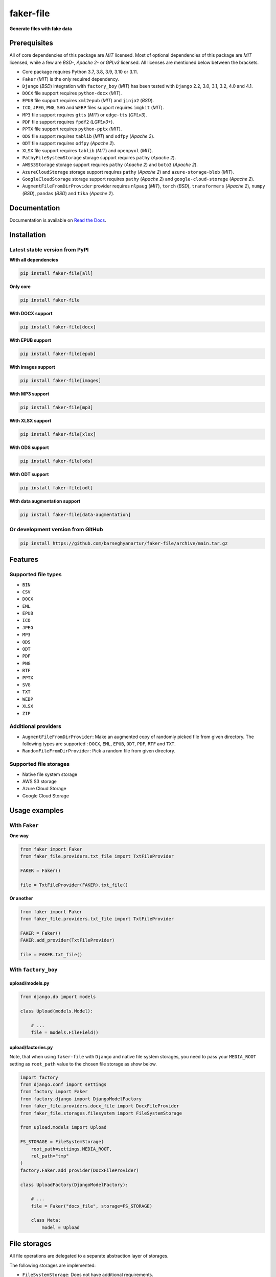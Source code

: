 ==========
faker-file
==========
**Generate files with fake data**

.. image:: https://img.shields.io/pypi/v/faker-file.svg
   :target: https://pypi.python.org/pypi/faker-file
   :alt: PyPI Version

.. image:: https://img.shields.io/pypi/pyversions/faker-file.svg
    :target: https://pypi.python.org/pypi/faker-file/
    :alt: Supported Python versions

.. image:: https://github.com/barseghyanartur/faker-file/workflows/test/badge.svg?branch=main
   :target: https://github.com/barseghyanartur/faker-file/actions
   :alt: Build Status

.. image:: https://readthedocs.org/projects/faker-file/badge/?version=latest
    :target: http://faker-file.readthedocs.io/en/latest/?badge=latest
    :alt: Documentation Status

.. image:: https://img.shields.io/badge/license-MIT-blue.svg
   :target: https://github.com/barseghyanartur/faker-file/#License
   :alt: MIT

.. image:: https://coveralls.io/repos/github/barseghyanartur/faker-file/badge.svg?branch=main&service=github
    :target: https://coveralls.io/github/barseghyanartur/faker-file?branch=main
    :alt: Coverage

Prerequisites
=============
All of core dependencies of this package are `MIT` licensed.
Most of optional dependencies of this package are `MIT` licensed, while
a few are `BSD`-, `Apache 2`- or `GPLv3` licensed. All licenses are mentioned
below between the brackets.

- Core package requires Python 3.7, 3.8, 3.9, 3.10 or 3.11.
- ``Faker`` (`MIT`) is the only required dependency.
- ``Django`` (`BSD`) integration with ``factory_boy`` (`MIT`) has
  been tested with ``Django`` 2.2, 3.0, 3.1, 3.2, 4.0 and 4.1.
- ``DOCX`` file support requires ``python-docx`` (`MIT`).
- ``EPUB`` file support requires ``xml2epub`` (`MIT`) and ``jinja2`` (`BSD`).
- ``ICO``, ``JPEG``, ``PNG``, ``SVG`` and ``WEBP`` files support
  requires ``imgkit`` (`MIT`).
- ``MP3`` file support requires ``gtts`` (`MIT`) or ``edge-tts`` (`GPLv3`).
- ``PDF`` file support requires ``fpdf2`` (`LGPLv3+`).
- ``PPTX`` file support requires ``python-pptx`` (`MIT`).
- ``ODS`` file support requires ``tablib`` (`MIT`) and ``odfpy`` (`Apache 2`).
- ``ODT`` file support requires ``odfpy`` (`Apache 2`).
- ``XLSX`` file support requires ``tablib`` (`MIT`) and ``openpyxl`` (`MIT`).
- ``PathyFileSystemStorage`` storage support requires ``pathy`` (`Apache 2`).
- ``AWSS3Storage`` storage support requires ``pathy`` (`Apache 2`)
  and ``boto3`` (`Apache 2`).
- ``AzureCloudStorage`` storage support requires ``pathy`` (`Apache 2`)
  and ``azure-storage-blob`` (`MIT`).
- ``GoogleCloudStorage`` storage support requires ``pathy`` (`Apache 2`)
  and ``google-cloud-storage`` (`Apache 2`).
- ``AugmentFileFromDirProvider`` provider requires ``nlpaug`` (`MIT`),
  ``torch`` (`BSD`), ``transformers`` (`Apache 2`), ``numpy`` (`BSD`),
  ``pandas`` (`BSD`) and ``tika`` (`Apache 2`).

Documentation
=============
Documentation is available on `Read the Docs
<http://faker-file.readthedocs.io/>`_.

Installation
============
Latest stable version from PyPI
-------------------------------
**WIth all dependencies**

.. code-block:: sh

    pip install faker-file[all]

**Only core**

.. code-block:: sh

    pip install faker-file

**With DOCX support**

.. code-block:: sh

    pip install faker-file[docx]

**With EPUB support**

.. code-block:: sh

    pip install faker-file[epub]

**With images support**

.. code-block:: sh

    pip install faker-file[images]

**With MP3 support**

.. code-block:: sh

    pip install faker-file[mp3]

**With XLSX support**

.. code-block:: sh

    pip install faker-file[xlsx]

**With ODS support**

.. code-block:: sh

    pip install faker-file[ods]

**With ODT support**

.. code-block:: sh

    pip install faker-file[odt]

**With data augmentation support**

.. code-block:: sh

    pip install faker-file[data-augmentation]

Or development version from GitHub
----------------------------------

.. code-block:: sh

    pip install https://github.com/barseghyanartur/faker-file/archive/main.tar.gz

Features
========

Supported file types
--------------------
- ``BIN``
- ``CSV``
- ``DOCX``
- ``EML``
- ``EPUB``
- ``ICO``
- ``JPEG``
- ``MP3``
- ``ODS``
- ``ODT``
- ``PDF``
- ``PNG``
- ``RTF``
- ``PPTX``
- ``SVG``
- ``TXT``
- ``WEBP``
- ``XLSX``
- ``ZIP``

Additional providers
--------------------
- ``AugmentFileFromDirProvider``: Make an augmented copy of randomly picked
  file from given directory. The following types are supported : ``DOCX``,
  ``EML``, ``EPUB``, ``ODT``,  ``PDF``, ``RTF`` and ``TXT``.
- ``RandomFileFromDirProvider``: Pick a random file from given directory.

Supported file storages
-----------------------
- Native file system storage
- AWS S3 storage
- Azure Cloud Storage
- Google Cloud Storage

Usage examples
==============
With ``Faker``
--------------
**One way**

.. code-block:: python

    from faker import Faker
    from faker_file.providers.txt_file import TxtFileProvider

    FAKER = Faker()

    file = TxtFileProvider(FAKER).txt_file()

**Or another**

.. code-block:: python

    from faker import Faker
    from faker_file.providers.txt_file import TxtFileProvider

    FAKER = Faker()
    FAKER.add_provider(TxtFileProvider)

    file = FAKER.txt_file()

With ``factory_boy``
--------------------
upload/models.py
~~~~~~~~~~~~~~~~
.. code-block:: python

    from django.db import models

    class Upload(models.Model):

        # ...
        file = models.FileField()

upload/factories.py
~~~~~~~~~~~~~~~~~~~
Note, that when using ``faker-file`` with ``Django`` and native file system
storages, you need to pass your ``MEDIA_ROOT`` setting as ``root_path`` value
to the chosen file storage as show below.

.. code-block:: python

    import factory
    from django.conf import settings
    from factory import Faker
    from factory.django import DjangoModelFactory
    from faker_file.providers.docx_file import DocxFileProvider
    from faker_file.storages.filesystem import FileSystemStorage

    from upload.models import Upload

    FS_STORAGE = FileSystemStorage(
        root_path=settings.MEDIA_ROOT,
        rel_path="tmp"
    )
    factory.Faker.add_provider(DocxFileProvider)

    class UploadFactory(DjangoModelFactory):

        # ...
        file = Faker("docx_file", storage=FS_STORAGE)

        class Meta:
            model = Upload

File storages
=============
All file operations are delegated to a separate abstraction layer of storages.

The following storages are implemented:

- ``FileSystemStorage``: Does not have additional requirements.
- ``PathyFileSystemStorage``: Requires ``pathy``.
- ``AzureCloudStorage``: Requires ``pathy`` and `Azure` related dependencies.
- ``GoogleCloudStorage``: Requires ``pathy`` and `Google Cloud` related
  dependencies.
- ``AWSS3Storage``: Requires ``pathy`` and `AWS S3` related dependencies.

Usage example with storages
---------------------------
`FileSystemStorage` example
~~~~~~~~~~~~~~~~~~~~~~~~~~~
Native file system storage. Does not have dependencies.

.. code-block:: python

    import tempfile
    from faker import Faker
    from faker_file.providers.txt_file import TxtFileProvider
    from faker_file.storages.filesystem import FileSystemStorage

    FS_STORAGE = FileSystemStorage(
        root_path=tempfile.gettempdir(),  # Use settings.MEDIA_ROOT for Django
        rel_path="tmp",
    )

    FAKER = Faker()

    file = TxtFileProvider(FAKER).txt_file(storage=FS_STORAGE)

    FS_STORAGE.exists(file)

`PathyFileSystemStorage` example
~~~~~~~~~~~~~~~~~~~~~~~~~~~~~~~~
Native file system storage. Requires ``pathy``.

.. code-block:: python

    import tempfile
    from pathy import use_fs
    from faker import Faker
    from faker_file.providers.txt_file import TxtFileProvider
    from faker_file.storages.cloud import PathyFileSystemStorage

    use_fs(tempfile.gettempdir())
    PATHY_FS_STORAGE = PathyFileSystemStorage(
        bucket_name="bucket_name",
        root_path="tmp"
        rel_path="sub-tmp",
    )

    FAKER = Faker()

    file = TxtFileProvider(FAKER).txt_file(storage=PATHY_FS_STORAGE)

    PATHY_FS_STORAGE.exists(file)

`AWSS3Storage` example
~~~~~~~~~~~~~~~~~~~~~~~~~~~~~~~~
AWS S3 storage. Requires ``pathy``.

.. code-block:: python

    import tempfile
    from pathy import use_fs
    from faker import Faker
    from faker_file.providers.txt_file import TxtFileProvider
    from faker_file.storages.aws_s3 import AWSS3Storage

    S3_STORAGE = AWSS3Storage(
        bucket_name="bucket_name",
        root_path="tmp",  # Optional
        rel_path="sub-tmp",  # Optional
        # Credentials are optional too. If your AWS credentials are properly
        # set in the ~/.aws/credentials, you don't need to send them
        # explicitly.
        credentials={
            "key_id": "YOUR KEY ID",
            "key_secret": "YOUR KEY SECRET"
        },
    )

    FAKER = Faker()

    file = TxtFileProvider(FAKER).txt_file(storage=S3_STORAGE)

    S3_STORAGE.exists(file)

Testing
=======
Simply type:

.. code-block:: sh

    pytest -vrx

Or use tox:

.. code-block:: sh

    tox

Or use tox to check specific env:

.. code-block:: sh

    tox -e py310-django41

Writing documentation
=====================

Keep the following hierarchy.

.. code-block:: text

    =====
    title
    =====

    header
    ======

    sub-header
    ----------

    sub-sub-header
    ~~~~~~~~~~~~~~

    sub-sub-sub-header
    ^^^^^^^^^^^^^^^^^^

    sub-sub-sub-sub-header
    ++++++++++++++++++++++

    sub-sub-sub-sub-sub-header
    **************************

License
=======
MIT

Support
=======
For security issues contact me at the e-mail given in the `Author`_ section.

For overall issues, go to `GitHub <https://github.com/barseghyanartur/faker-file/issues>`_.

Author
======
Artur Barseghyan <artur.barseghyan@gmail.com>
